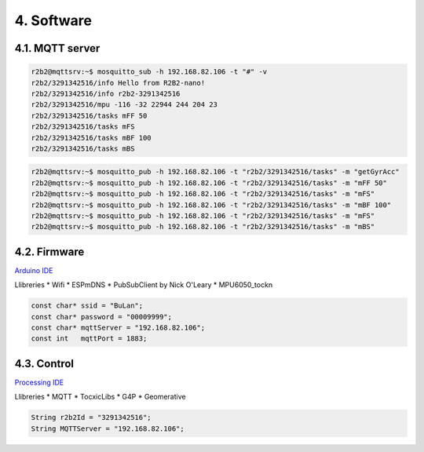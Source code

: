 .. _ref-Software:

===========
4. Software
===========

4.1. MQTT server
----------------

.. image:: 10_MQTT/10_01_MQTT_server.jpeg

.. code-block:: console

    r2b2@mqttsrv:~$ mosquitto_sub -h 192.168.82.106 -t "#" -v
    r2b2/3291342516/info Hello from R2B2-nano!
    r2b2/3291342516/info r2b2-3291342516
    r2b2/3291342516/mpu -116 -32 22944 244 204 23
    r2b2/3291342516/tasks mFF 50
    r2b2/3291342516/tasks mFS
    r2b2/3291342516/tasks mBF 100
    r2b2/3291342516/tasks mBS

.. code-block:: console

    r2b2@mqttsrv:~$ mosquitto_pub -h 192.168.82.106 -t "r2b2/3291342516/tasks" -m "getGyrAcc"
    r2b2@mqttsrv:~$ mosquitto_pub -h 192.168.82.106 -t "r2b2/3291342516/tasks" -m "mFF 50"
    r2b2@mqttsrv:~$ mosquitto_pub -h 192.168.82.106 -t "r2b2/3291342516/tasks" -m "mFS"
    r2b2@mqttsrv:~$ mosquitto_pub -h 192.168.82.106 -t "r2b2/3291342516/tasks" -m "mBF 100"
    r2b2@mqttsrv:~$ mosquitto_pub -h 192.168.82.106 -t "r2b2/3291342516/tasks" -m "mFS"
    r2b2@mqttsrv:~$ mosquitto_pub -h 192.168.82.106 -t "r2b2/3291342516/tasks" -m "mBS"



4.2. Firmware
-------------

`Arduino IDE <https://www.arduino.cc/>`_

Llibreries
*  Wifi
*  ESPmDNS
*  PubSubClient by Nick O'Leary
*  MPU6050_tockn

.. code-block:: none

    const char* ssid = "BuLan";
    const char* password = "00009999";
    const char* mqttServer = "192.168.82.106";
    const int   mqttPort = 1883;


4.3. Control
------------

`Processing IDE <https://processing.org/>`_

Llibreries
*  MQTT
*  TocxicLibs
*  G4P
*  Geomerative

.. code-block:: none

    String r2b2Id = "3291342516";
    String MQTTServer = "192.168.82.106";


